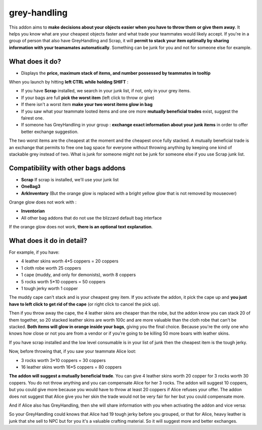 grey-handling
=============

|Install|

.. |Install| image:: http://img.shields.io/badge/install-twitch-blueviolet
   :target: https://www.curseforge.com/wow/addons/greyhandling

This addon aims to **make decisions about your objects easier when you have to
throw them or give them away**. It helps you know what are your cheapest objects
faster and what trade your teammates would likely accept. If you're in a group of person
that also have GreyHandling and Scrap, it will **permit to stack your item optimally by sharing
information with your teamamates automatically**. Something can be junk for you and not for
someone else for example.

What does it do?
----------------

- Displays the **price, maximum stack of items, and number possessed by teammates in tooltip**

When you launch by hitting **left CTRL while holding SHIFT** :

- If you have **Scrap** installed, we search in your junk list, if not, only in your grey items.
- If your bags are full **pick the worst item** (left click to throw or give)
- If there isn't a worst item **make your two worst items glow in bag**
- If you saw what your teammate looted items and one ore more **mutually beneficial trades** exist, suggest the fairest one.
- If someone has GreyHandling in your group : **exchange exact information about your junk items** in order to offer better exchange suggestion.

The two worst items are the cheapest at the moment and the cheapest once fully
stacked. A mutually beneficial trade is an exchange that permits to free one bag
space for everyone without throwing anything by keeping one kind of stackable
grey instead of two. What is junk for someone might not be junk for someone else
if you use Scrap junk list.


Compatibility with other bags addons
------------------------------------

- **Scrap** If scrap is installed, we'll use your junk list
- **OneBag3**
- **ArkInventory** (But the orange glow is replaced with a bright yellow glow that is not removed by mouseover)

Orange glow does not work with :

- **Inventorian**
- All other bag addons that do not use the blizzard default bag interface

If the orange glow does not work, **there is an optional text explanation**.

.. image:: examples/emergency_problematic_looting_situation.jpg
   :width: 600pt

What does it do in detail?
--------------------------

For example, if you have:

* 4 leather skins worth 4*5 coppers = 20 coppers
* 1 cloth robe worth 25 coppers
* 1 cape (muddy, and only for demonists), worth 8 coppers
* 5 rocks worth 5*10 coppers = 50 coppers
* 1 tough jerky worth 1 copper

The muddy cape can't stack and is your cheapest grey item. If you activate the
addon, it pick the cape up and **you just have to left click to get rid of the cape**
(or right click to cancel the pick up).

Then if you throw away the cape, the 4 leather skins are cheaper than the robe,
but the addon know you can stack 20 of them together, so 20 stacked leather
skins are worth 100c and are more valuable than the cloth robe that can't be stacked.
**Both items will glow in orange inside your bags**, giving you the final choice.
Because you're the only one who knows how close or not you are from a vendor or
if you're going to be killing 50 more boars with leather skins.

If you have scrap installed and the low level consumable is in your list of junk
then the cheapest item is the tough jerky.

Now, before throwing that, if you saw your teammate Alice loot:

* 3 rocks worth 3*10 coppers = 30 coppers
* 16 leather skins worth 16*5 coppers = 80 coppers

**The addon will suggest a mutually beneficial trade**.
You can give 4 leather skins worth 20 copper for 3 rocks worth 30 coppers.
You do not throw anything and you can compensate Alice for her 3 rocks.
The addon will suggest 10 coppers, but you could give more because you would
have to throw at least 20 coppers if Alice refuses your offer. The addon does
not suggest that Alice give you her skin the trade would not be very fair for
her but you could compensate more.

And if Alice also has GreyHandling, then she will share information with you when activating
the addon and vice versa:

So your GreyHandling could knows that Alice had 19 tough jerky before you grouped, or that for Alice,
heavy leather is junk that she sell to NPC but for you it's a valuable crafting material. So it will
suggest more and better exchanges.
